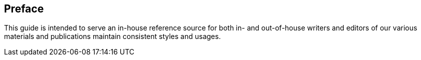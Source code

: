 == Preface

This guide is intended to serve an in-house reference source for both in- and out-of-house writers and editors of our various materials and publications maintain consistent styles and usages.
